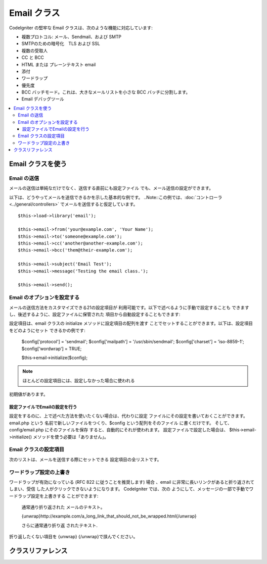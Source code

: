 ###########
Email クラス
###########

CodeIgniter の堅牢な Email クラスは、次のような機能に対応しています:

-  複数プロトコル: メール、Sendmail、および SMTP
-  SMTPのための暗号化　TLS および SSL 
-  複数の受取人
-  CC と BCC
-  HTML または プレーンテキスト email
-  添付
-  ワードラップ
-  優先度
-  BCC バッチモード。これは、大きなメールリストを小さな 
   BCC バッチに分割します。
-  Email デバッグツール

.. contents::
  :local:

.. raw:: html

  <div class="custom-index container"></div>

***********************
Email クラスを使う
***********************

Email の送信
=============

メールの送信は単純なだけでなく、送信する直前にも設定ファイル
でも、メール送信の設定ができます。

以下は、どうやってメールを送信できるかを示した基本的な例です。
..Note::この例では、:doc:`コントローラ  <../general/controllers>`
でメールを送信すると仮定しています。

::

	$this->load->library('email');

	$this->email->from('your@example.com', 'Your Name');
	$this->email->to('someone@example.com');
	$this->email->cc('another@another-example.com');
	$this->email->bcc('them@their-example.com');

	$this->email->subject('Email Test');
	$this->email->message('Testing the email class.');

	$this->email->send();

Email のオプションを設定する
=========================

メールの送信方法をカスタマイズできる21の設定項目が
利用可能です。以下で述べるように手動で設定することも
できますし、後述するように、設定ファイルに保管された
項目から自動設定することもできます:

設定項目は、email クラスの initialize メソッドに設定項目の配列を渡す
ことでセットすることができます。以下は、設定項目をどのようにセット
できるかの例です:

	$config['protocol'] = 'sendmail';
	$config['mailpath'] = '/usr/sbin/sendmail';
	$config['charset'] = 'iso-8859-1';
	$config['wordwrap'] = TRUE;

	$this->email->initialize($config);

.. note:: ほとんどの設定項目には、設定しなかった場合に使われる
初期値があります。

設定ファイルでEmailの設定を行う
------------------------------------------

設定をするのに、上で述べた方法を使いたくない場合は、代わりに設定
ファイルにその設定を書いておくことができます。 email.php という
名前で新しいファイルをつくり、$config という配列をそのファイル
に書くだけです。 そして、config/email.php にそのファイルを保存
すると、自動的にそれが使われます。 設定ファイルで設定した場合は、
$this->email->initialize() メソッドを使う必要は「ありません」。

Email クラスの設定項目
=================

次のリストは、メールを送信する際にセットできる
設定項目の全リストです。

=================== ====================== ============================ =======================================================================
設定項目            初期値                 選択肢                       説明
=================== ====================== ============================ =======================================================================
**useragent**       CodeIgniter            なし                         ユーザエージェント
**protocol**        mail                   mail, sendmail, または smtp  メールを送信するプロトコル
**mailpath**        /usr/sbin/sendmail     なし                         Sendmail へのパス
**smtp_host**       初期値なし             なし                         SMTP サーバのアドレス
**smtp_user**       初期値なし             なし                         SMTP のユーザ名
**smtp_pass**       初期値なし             なし                         SMTP のパスワード
**smtp_port**       25                     なし                         SMTP のポート番号
**smtp_timeout**    5                      なし                         SMTP のタイムアウト (秒単位)
**smtp_keepalive**  FALSE                  TRUE または FALSE(boolean)   持続的SMTP接続の有効化
**smtp_crypto**     初期値なし             tls または ssl               SMTP暗号化
**wordwrap**        TRUE                   TRUE または FALSE (boolean)  ワードラップの有効化設定
**wrapchars**       76                                                  何番目の文字で折り返すか
**mailtype**        text                   text または html             メールのタイプ。HTML メールを送信すると、メールは完全な Web 
　　　　　　　　　　　　　　　　　　　　　　　　　　　　　　　　　　　　ページとして送信されます。このとき、相対リンクや画像への相対
　　　　　　　　　　　　　　　　　　　　　　　　　　　　　　　　　　　　パスがないか確かめてください。それらは動作しません。
**charset**         ``$config['charset']``                              文字セット (utf-8、iso-8859-1、など)
**validate**        FALSE                  TRUE または FALSE(boolean)   メールアドレスを検証するかどうか
**priority**        3                      1, 2, 3, 4, 5                メールの優先度。 1 = 最高 5 = 最低 3 = 通常
**crlf**            \\n                    "\\r\\n" or "\\n" or "\\r"   CRLF ("\\r\\n" RFC 822に応じて使用). 
**newline**         \\n                    "\\r\\n" or "\\n" or "\\r"   改行文字 ("\\r\\n" RFC 822に応じて使用). 
**bcc_batch_mode**  FALSE                  TRUE またはFALSE(boolean)    BCC バッチモードを有効にするかどうか
**bcc_batch_size**  200                    なし                         各 BCC バッチで送るメール件数。
**dsn**             FALSE                  TRUE または FALSE (boolean)  サーバーからのメッセージ通知を有効にする
=================== ====================== ============================ =======================================================================

ワードラップ設定の上書き
========================

ワードラップが有効になっている (RFC 822 に従うことを推奨します)
場合 、email に非常に長いリンクがあると折り返されてしまい、受信
した人がクリックできないようになります。 CodeIgniter では、次の
ようにして、メッセージの一部で手動でワードラップ設定を上書きする
ことができます:

	通常通り折り返された
	メールのテキスト。

	{unwrap}http://example.com/a_long_link_that_should_not_be_wrapped.html{/unwrap}

	さらに通常通り折り返
	されたテキスト.


折り返したくない項目を {unwrap} {/unwrap}で挟んでください。

***************
クラスリファレンス
***************

.. class:: CI_Email

	.. メソッド:: from($from[, $name = ''[, $return_path = NULL]])

		:パラメータ	string	$from: "From" メールアドレス
		:パラメータ	string	$name: "From" 表示名
		:パラメータ	string	$return_path: 未配達の電子メールをリダイレクトするオプションのメールアドレス
		:返り値:	CI_Email インスタンス (メソッドチエーン)
		:返り値型:	CI_Email

		電子メール送信者の電子メールアドレスと氏名をセットします::

			$this->email->from('you@example.com', 'あなたの名前');

		送信したメールのリターンパスを決めることもできます。未配達のメールを転送するのを支援します。::

			$this->email->from('you@example.com', 'あなたの名前', 'returned_emails@example.com');

		.. note:: プロトコルとして「SMTP」を設定した場合、
		リターンパスは使用できません。

	.. メソッド:: reply_to($replyto[, $name = ''])

		:パラメータ	string	$replyto: 返信の電子メール・アドレス
		:パラメータ	string	$name: 返信の電子メールアドレス名を示します
		:返り値:	CI_Email インスタンス (メソッドチェイン)
		:返り値型:	CI_Email

		返信先アドレスをセットします。指定しない場合は、"from" メソッド
		で指定されたものが使われます。例:

			$this->email->reply_to('you@example.com', 'あなたの名前');

	.. メソッド:: to($to)

		:パラメータ	mixed	$to: メールアドレス　カンマで区切られた列または配列
		:返り値:	CI_Email インスタンス (メソッドチェイン)
		:返り値型:	CI_Email

		受取人のメールアドレスをセットします(複数可)。次のように、単一のメールアドレス、
		カンマ区切りのリスト、あるいは配列で指定可能です:

			$this->email->to('someone@example.com');

		::

			$this->email->to('one@example.com, two@example.com, three@example.com');

		::

			$this->email->to(
				array('one@example.com', 'two@example.com', 'three@example.com')
			);

	.. メソッド:: cc($cc)

		:パラメータ	mixed	$cc: メールアドレス　カンマで区切られた列または配列
		:返り値:	CI_Email インスタンス (メソッドチェイン)
		:返り値型:	CI_Email

		CC のメールアドレスをセットします(複数可)。 "to" メソッドのように、単一のメールアドレス、
		カンマ区切りのリスト、あるいは配列で指定可能です。

	.. メソッド:: bcc($bcc[, $limit = ''])

		:パラメータ	mixed	$bcc: メールアドレス　カンマで区切られた列または配列
		:パラメータ	int	$limit: バッチ送信する電子メールの最大数
		:返り値:	CI_Email インスタンス (メソッドチェイン)
		:返り値型:	CI_Email

		BCC のメールアドレスをセットします(複数可)。"to" メソッドのように、単一のメールアドレス、
		ンマ区切りのリスト、あるいは配列で指定可能です。

		「$LIMIT」が設定されている場合は、「バッチモード」は、各バッチ
		が指定された「$LIMIT」を超えないと、バッチに電子メールを送信します、
		これが有効になります。

	.. メソッド:: subject($subject)

		:パラメータ	string	$subject: 電子メールの件名
		:返り値:	CI_Email インスタンス (メソッドチェイン)
		:返り値型:	CI_Email

		電子メールの件名をセットします::

			$this->email->subject('This is my subject');

	.. メソッド:: message($body)

		:パラメータ	string	$body: 電子メール本文
		:返り値:	CI_Email インスタンス (メソッドチェイン)
		:返り値型:	CI_Email

		電子メールの本文をセットします::

			$this->email->message('This is my message');

	.. メソッド:: set_alt_message($str)

		:パラメータ	string	$str: 代替のメール本文:
		:返り値:	CI_Email インスタンス (メソッドチェイン)
		:返り値型:	CI_Email

		代替のメール本文をセットします::

			$this->email->set_alt_message('This is the alternative message');

		これは、HTML形式にフォーマットされた電子メールを送信する場合に使用
		できるオプションのメッセージ文字列です。あなたがHTML形式のメールを
		対応していない人々の為、ヘッダ文字列に追加されていないHTMLフォーマ
		ットで代替メッセージを指定することができます。あなた自身のメッセー
		ジを設定しないとCodeIgniterはHTMLメールからメッセージを抽出しタグを
		削除します。

	.. メソッド:: set_header($header, $value)

		:パラメータ	string	$header: ヘッダ名
		:パラメータ	string	$value: ヘッダ内容
		:返り値:	CI_Email インスタンス (メソッドチェイン)
		:返り値型: CI_Email

		電子メールの追加のヘッダーを付加::

			$this->email->set_header('Header1', 'Value1');
			$this->email->set_header('Header2', 'Value2');

	.. メソッド:: clear([$clear_attachments = FALSE])

		:パラメータ	bool	$clear_attachments: 添付ファイルをクリアするかどうか
		:返り値:	CI_Email インスタンス (メソッドチェイン)
		:返り値型: CI_Email

		メールの設定を空状態にします。 このメソッドは、ループの
		各サイクルでデータをリセットしながらメール送信機能を使う
		場合を意図しています。

		::

			foreach ($list as $name => $address)
			{
				$this->email->clear();

				$this->email->to($address);
				$this->email->from('your@example.com');
				$this->email->subject('あなたの情報 '.$name);
				$this->email->message('こんにちは  '.$name.'さん ご要望の情報です。');
				$this->email->send();
			}

		次のように引数に TRUE をセットした場合は、すべての添付も
		解除されます::

			$this->email->clear(TRUE);

	.. メソッド:: send([$auto_clear = TRUE])

		:パラメータ	bool	$auto_clear: 自動的にメッセージデータをクリアするかどうか
		:返り値:	成功時TRUE、失敗した場合FALSE
		:返り値型:	bool

		メール送信メソッド。 条件判断が利用できるよう、送信が成功したか失敗したかに
		基づいてブール値の TRUE か FALSE が返ります::

			if ( ! $this->email->send())
			{
				// エラーを生成します
			}

		要求が成功した場合、このメソッドは自動的にすべてのパラメータをクリアします。
		この動作を停止するにはFALSEを渡します。

		 	if ($this->email->send(FALSE))
		 	{
		 		// パラメータはクリアされません
		 	}

		.. note:: 「print_debugger」を使用するためには、電子メールのパラメータ
		をクリアしないようにする必要があります。

	.. メソッド:: attach($filename[, $disposition = ''[, $newname = NULL[, $mime = '']]])

		:パラメータ	string	$filename: ファイル名
		:パラメータ	string	$disposition: 添付ファイルを「配置」します。ほとんどの電子メールクライアント
		にかかわらず、ここで使用されるMIME仕様の独自の判断を下します。
		https://www.iana.org/assignments/cont-disp/cont-disp.xhtml
		:パラメータ	string	$newname: 電子メールで使用するカスタムファイル名
		:パラメータ	string	$mime: MIMEタイプを使用する (バッファリングされたデータに利用)
		:返り値:	CI_Email インスタンス (メソッドチェイン)
		:返り値型:	CI_Email

		添付ファイルを送信できます。第1引数にファイルのパスとファイル名を指定してください。
		複数ファイルを添付する場合は、複数回メソッドを呼んでください。例えば以下のように
		します::

			$this->email->attach('/path/to/photo1.jpg');
			$this->email->attach('/path/to/photo2.jpg');
			$this->email->attach('/path/to/photo3.jpg');

		デフォルトの設定（添付ファイル）を使用します。それ以外の場合はカスタム配置を使用し、
		二番目のパラメータを空白のままにします::

			$this->email->attach('image.jpg', 'inline');

		また、URLを使用することができます::

			$this->email->attach('http://example.com/filename.pdf');

		カスタムファイル名を使用したい場合は、第三のパラメータを使用することができます::

			$this->email->attach('filename.pdf', 'attachment', 'report.pdf');

		本当の物理的なファイルの代わりに、バッファ文字列を使用する必要がある場合、
		バッファとしての最初のパラメータ、ファイル名としての第3のパラメータとMIME
		タイプとしての第4のパラメータを使うことができます::

			$this->email->attach($buffer, 'attachment', 'report.pdf', 'application/pdf');

	.. メソッド:: attachment_cid($filename)

		:パラメータ	string	$filename: 既存の添付ファイル名
		:返り値:	添付ファイルのContent-ID、見つからない場合はFALSE
		:返り値型:	string
 
		添付ファイルのセットとContent-IDを返し、添付ファイルをHTMLにインライン（写真）埋め込むため有効にします。
		最初のパラメータは、すでに添付されたファイル名でなければなりません。
		::
 
			$filename = '/img/photo1.jpg';
			$this->email->attach($filename);
			foreach ($list as $address)
			{
				$this->email->to($address);
				$cid = $this->email->attach_cid($filename);
				$this->email->message('<img src='cid:". $cid ."' alt="photo1" />');
				$this->email->send();
			}

		.. note:: 一意にするため、それぞれ電子メール用のContent-IDは、再作成する必要があります。

	.. メソッド:: print_debugger([$include = array('headers', 'subject', 'body')])

		:パラメータ	array	$include: メッセージのどの部分を印刷するか
		:返り値:	フォーマットされたデバッグデータ
		:返り値型:	string

		すべてのサーバメッセージ、メールヘッダ、メールメッセージを文字列として返します。
		デバッグに役立ちます。
		
		オプションで、メッセージの一部を印刷するかを指定することができます。
		有効なオプションは以下のとおりです。「ヘッダ」「件名」「本文」

		例::

			// クリアされないように電子メールデータのための順序で送信しているときには、
			// FALSEを渡す必要があります。その場合、print_debugger（）の出力には何も
			// ないでしょう。
			$this->email->send(FALSE);

			// 唯一のメッセージの件名と本文を除く、電子メールのヘッダを出力します
			$this->email->print_debugger(array('headers'));

		.. note:: デフォルトでは、すべての生データが印刷されます。
